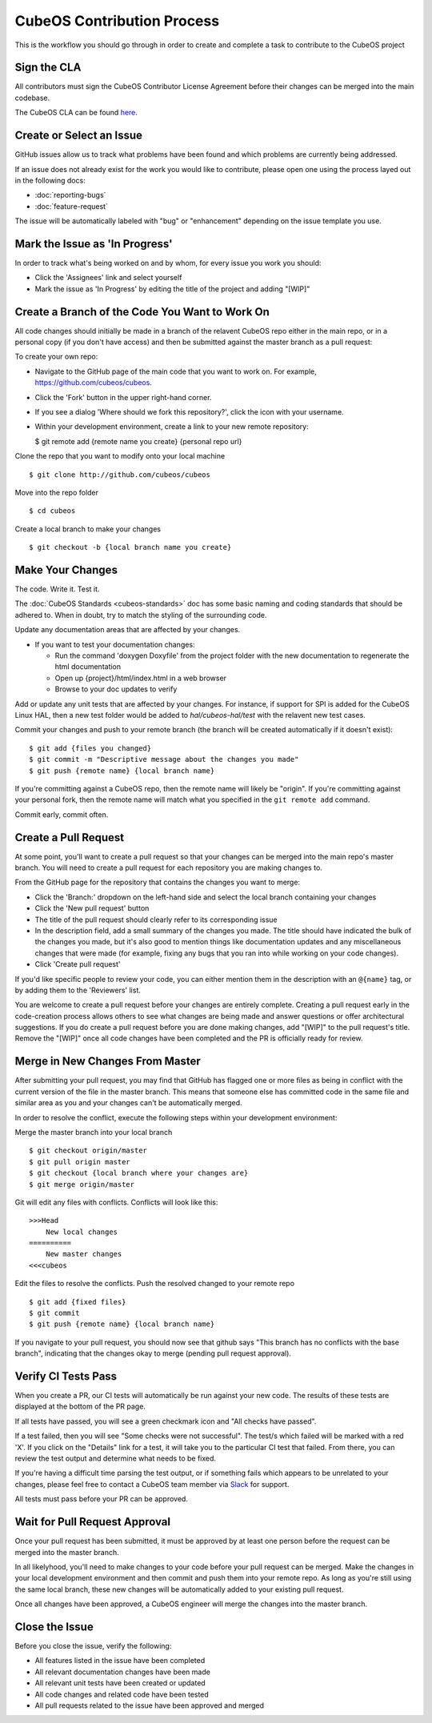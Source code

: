CubeOS Contribution Process
==========================

This is the workflow you should go through in order to create and
complete a task to contribute to the CubeOS project

Sign the CLA
------------

All contributors must sign the CubeOS Contributor License Agreement
before their changes can be merged into the main codebase.

The CubeOS CLA can be found
`here <https://cla-assistant.io/cubeos/cubeos>`__.

Create or Select an Issue
-------------------------

GitHub issues allow us to track what problems have been found and which
problems are currently being addressed.

If an issue does not already exist for the work you would like to contribute, please open one using
the process layed out in the following docs:

- :doc:`reporting-bugs`
- :doc:`feature-request`

The issue will be automatically labeled with "bug" or "enhancement" depending on the issue template
you use.

Mark the Issue as 'In Progress'
-------------------------------

In order to track what's being worked on and by whom, for every issue you work you should:

- Click the 'Assignees' link and select yourself
- Mark the issue as 'In Progress' by editing the title of the project and adding "[WIP]"

Create a Branch of the Code You Want to Work On
-----------------------------------------------

All code changes should initially be made in a branch of the relavent
CubeOS repo either in the main repo, or in a personal copy (if you don't
have access) and then be submitted against the master branch as a pull
request:

To create your own repo:

-  Navigate to the GitHub page of the main code that you want to work
   on. For example, https://github.com/cubeos/cubeos.
-  Click the 'Fork' button in the upper right-hand corner.
-  If you see a dialog 'Where should we fork this repository?', click
   the icon with your username.
-  Within your development environment, create a link to your new remote
   repository:

   $ git remote add {remote name you create} {personal repo url}

Clone the repo that you want to modify onto your local machine

::

    $ git clone http://github.com/cubeos/cubeos

Move into the repo folder

::

    $ cd cubeos

Create a local branch to make your changes

::

    $ git checkout -b {local branch name you create}

Make Your Changes
-----------------

The code. Write it. Test it.

The :doc:`CubeOS Standards <cubeos-standards>` doc has some basic
naming and coding standards that should be adhered to. When in doubt,
try to match the styling of the surrounding code.

Update any documentation areas that are affected by your changes.

- If you want to test your documentation changes:

  - Run the command 'doxygen Doxyfile' from the project folder with the new documentation to regenerate the html documentation
  - Open up {project}/html/index.html in a web browser
  - Browse to your doc updates to verify

Add or update any unit tests that are affected by your changes. For
instance, if support for SPI is added for the CubeOS Linux HAL,
then a new test folder would be added to `hal/cubeos-hal/test` with the
relavent new test cases.

Commit your changes and push to your remote branch (the branch will be
created automatically if it doesn't exist):

::

    $ git add {files you changed}
    $ git commit -m "Descriptive message about the changes you made"
    $ git push {remote name} {local branch name}

If you're committing against a CubeOS repo, then the remote name will
likely be "origin". If you're committing against your personal fork,
then the remote name will match what you specified in the
``git remote add`` command.

Commit early, commit often.

Create a Pull Request
---------------------

At some point, you'll want to create a pull request so that your changes
can be merged into the main repo's master branch. You will need to
create a pull request for each repository you are making changes to.

From the GitHub page for the repository that contains the changes you
want to merge:

- Click the 'Branch:' dropdown on the left-hand side and select the local branch containing your changes
- Click the 'New pull request' button
- The title of the pull request should clearly refer to its corresponding issue
- In the description field, add a small summary of the changes you made. The title should have indicated the bulk of the changes you made, but it's also good to mention things like documentation updates and any miscellaneous changes that were made (for example, fixing any bugs that you ran into while working on your code changes).
- Click 'Create pull request'

If you'd like specific people to review your code, you can either
mention them in the description with an ``@{name}`` tag, or by adding them
to the 'Reviewers' list.

You are welcome to create a pull request before your changes are entirely
complete. Creating a pull request early in the code-creation process
allows others to see what changes are being made and answer questions or
offer architectural suggestions. If you do create a pull request before
you are done making changes, add "[WIP]" to the pull request's title.
Remove the "[WIP]" once all code changes have been completed and the PR
is officially ready for review.

Merge in New Changes From Master
--------------------------------

After submitting your pull request, you may find that GitHub has flagged
one or more files as being in conflict with the current version of the
file in the master branch. This means that someone else has committed
code in the same file and similar area as you and your changes can't be
automatically merged.

In order to resolve the conflict, execute the following steps within
your development environment:

Merge the master branch into your local branch

::

    $ git checkout origin/master
    $ git pull origin master
    $ git checkout {local branch where your changes are}
    $ git merge origin/master

Git will edit any files with conflicts. Conflicts will look like this:

::

        >>>Head
            New local changes
        ==========
            New master changes
        <<<cubeos
        

Edit the files to resolve the conflicts. Push the resolved changed to
your remote repo

::

    $ git add {fixed files}
    $ git commit
    $ git push {remote name} {local branch name}

If you navigate to your pull request, you should now see that github
says "This branch has no conflicts with the base branch", indicating
that the changes okay to merge (pending pull request approval).

Verify CI Tests Pass
--------------------

When you create a PR, our CI tests will automatically be run against your new code.
The results of these tests are displayed at the bottom of the PR page.

If all tests have passed, you will see a green checkmark icon and "All checks have passed".

If a test failed, then you will see "Some checks were not successful".
The test/s which failed will be marked with a red 'X'.
If you click on the "Details" link for a test, it will take you to the particular CI test that
failed.
From there, you can review the test output and determine what needs to be fixed.

If you're having a difficult time parsing the test output, or if something fails which appears to be
unrelated to your changes, please feel free to contact a CubeOS team member via
`Slack <https://slack.cubeos-doc-website/>`__ for support.

All tests must pass before your PR can be approved.

Wait for Pull Request Approval
------------------------------

Once your pull request has been submitted, it must be approved by at
least one person before the request can be merged into the master
branch.

In all likelyhood, you'll need to make changes to your code before your
pull request can be merged. Make the changes in your local development
environment and then commit and push them into your remote repo. As long
as you're still using the same local branch, these new changes will be
automatically added to your existing pull request.

Once all changes have been approved, a CubeOS engineer will merge the changes
into the master branch.

Close the Issue
---------------

Before you close the issue, verify the following:

- All features listed in the issue have been completed
- All relevant documentation changes have been made
- All relevant unit tests have been created or updated
- All code changes and related code have been tested
- All pull requests related to the issue have been approved and merged
